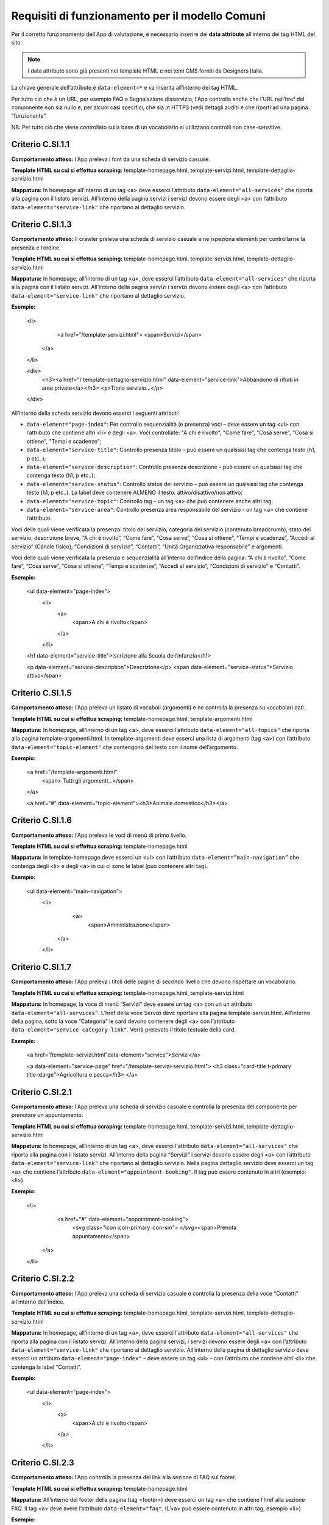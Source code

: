Requisiti di funzionamento per il modello Comuni
=================================================

Per il corretto funzionamento dell'App di valutazione, è necessario inserire dei **data attribute** all’interno dei tag HTML del sito.

.. note::
  
  I data attribute sono già presenti nei template HTML e nei temi CMS forniti da Designers Italia.


La chiave generale dell’attribute è ``data-element=*`` e va inserita all’interno dei tag HTML.

Per tutto ciò che è un URL, per esempio FAQ o Segnalazione disservizio, l'App controlla anche che l’URL nell’href del componente non sia nullo e, per alcuni casi specifici, che sia in HTTPS (vedi dettagli audit) e che riporti ad una pagina “funzionante”.

NB: Per tutto ciò che viene controllato sulla base di un vocabolario si utilizzano controlli non case-sensitive. 

Criterio C.SI.1.1
--------------------------------

**Comportamento atteso:** l'App preleva i font da una scheda di servizio casuale.

**Template HTML su cui si effettua scraping:** template-homepage.html, template-servizi.html, template-dettaglio-servizio.html

**Mappatura:** In homepage all’interno di un tag <a> deve esserci l’attributo ``data-element="all-services"`` che riporta alla pagina con il listato servizi. All’interno della pagina servizi i servizi devono essere degli <a> con l’attributo ``data-element="service-link"`` che riportano al dettaglio servizio.

Criterio C.SI.1.3
-------------------------------

**Comportamento atteso:** Il crawler preleva una scheda di servizio casuale e ne ispeziona elementi per controllarne la presenza e l’ordine.

**Template HTML su cui si effettua scraping:** template-homepage.html, template-servizi.html, template-dettaglio-servizio.html

**Mappatura:** In homepage, all’interno di un tag <a>, deve esserci l’attributo ``data-element="all-services"`` che riporta alla pagina con il listato servizi. All’interno della pagina servizi i servizi devono essere degli <a> con l’attributo ``data-element="service-link"`` che riportano al dettaglio servizio. 

**Esempio:**

  <li>
    <a href="/template-servizi.html">
    <span>Servizi</span>
   </a>
  </li>
 
  <div>
    <h3><a href="/ template-dettaglio-servizio.html" data-element="service-link">Abbandono di rifiuti in aree private</a></h3>
    <p>Titolo servizio…</p>
  </div>


All’interno della scheda servizio devono esserci i seguenti attributi:

* ``data-element="page-index"``: Per controllo sequenzialità (e presenza) voci – deve essere un tag <ul> con l’attributo che contiene altri <li> e degli <a>. Voci controllate: "A chi è rivolto", "Come fare", "Cosa serve", "Cosa si ottiene", "Tempi e scadenze";
* ``data-element="service-title"``: Controllo presenza titolo – può essere un qualsiasi tag che contenga testo (h1, p etc..);
* ``data-element="service-description"``: Controllo presenza descrizione – può essere un qualsiasi tag che contenga testo (h1, p etc..);
* ``data-element="service-status"``: Controllo status del servizio – può essere un qualsiasi tag che contenga testo (h1, p etc..). La label deve contenere ALMENO il testo: attivo/disattivo/non attivo;
* ``data-element="service-topic"``: Controllo tag – un tag <a> che può contenere anche altri tag;
* ``data-element="service-area"``: Controllo presenza area responsabile del servizio  - un tag <a> che contiene l’attributo.

Voci delle quali viene verificata la presenza: titolo del servizio, categoria del servizio (contenuto breadcrumb), stato del servizio, descrizione breve, “A chi è rivolto”, “Come fare”, “Cosa serve”, “Cosa si ottiene”, “Tempi e scadenze”, “Accedi al servizio” (Canale fisico), “Condizioni di servizio”, “Contatti”, "Unità Organizzativa responsabile" e argomenti.

Voci delle quali viene verificata la presenza e sequenzialità all’interno dell’indice della pagina: “A chi è rivolto”, “Come fare”, “Cosa serve”, “Cosa si ottiene”, “Tempi e scadenze”, “Accedi al servizio”, “Condizioni di servizio” e “Contatti”. 

**Esempio:**

  <ul data-element="page-index">
    <li>
     <a>
        <span>A chi è rivolto</span>
     </a>
    </li>
  

  <h1 data-element="service-title">Iscrizione alla Scuola dell’infanzia</h1>
  

  <p data-element="service-description">Descrizione</p>
  <span data-element="service-status">Servizio attivo</span>
  

Criterio C.SI.1.5
-------------------

**Comportamento atteso:** l'App preleva un listato di vocaboli (argomenti) e ne controlla la presenza su vocabolari dati. 

**Template HTML su cui si effettua scraping:** template-homepage.html, template-argomenti.html

**Mappatura:** In homepage, all’interno di un tag <a>, deve esserci l’attributo ``data-element="all-topics"`` che riporta alla pagina template-argomenti.html. In template-argomenti deve esserci una lista di argomenti (tag <a>) con l’attributo ``data-element="topic-element"`` che contengono del testo con il nome dell’argomento. 

**Esempio:**

  <a href="/template-argomenti.html" 
    <span> Tutti gli argomenti...</span>
  </a>
  

  <a href="#" data-element="topic-element"><h3>Animale domestico</h3></a>
  

Criterio C.SI.1.6
--------------------

**Comportamento atteso:** l'App preleva le voci di menù di primo livello.

**Template HTML  su cui si effettua scraping:** template-homepage.html

**Mappatura:** In template-homepage deve esserci un <ul> con l’attributo ``data-element=”main-navigation”`` che contenga degli <li> e degli <a> in cui ci sono le label (può contenere altri tag). 

**Esempio:**

  <ul data-element="main-navigation">
    <li>
      <a>
        <span>Amministrazione</span>
     </a>
    </li>
    
Criterio C.SI.1.7
-------------------

**Comportamento atteso:** l'App preleva i titoli delle pagine di secondo livello che devono rispettare un vocabolario. 

**Template HTML su cui si effettua scraping:** template-homepage.html, template-servizi.html

**Mappatura:** In homepage, la voce di menù “Servizi” deve essere un tag <a> con un un attributo ``data-element="all-services"``. L’href della voce Servizi deve riportare alla pagina template-servizi.html. All’interno della pagina, sotto la voce “Categoria” le card devono contenere degli <a> con l’attributo ``data-element="service-category-link"``. Verrà prelevato il titolo testuale della card.

**Esempio:**

  <a href=”/template-servizi.html"data-element="service">Servizi</a>


  <a data-element="service-page" href="/template-servizi-servizio.html">
  <h3 class="card-title t-primary title-xlarge">Agricoltura e pesca</h3>
  </a>

Criterio C.SI.2.1
-------------------

**Comportamento atteso:** l'App preleva una scheda di servizio casuale e controlla la presenza del componente per prenotare un appuntamento.

**Template HTML su cui si effettua scraping:** template-homepage.html, template-servizi.html, template-dettaglio-servizio.html

**Mappatura:** In homepage, all’interno di un tag <a>, deve esserci l'attributo ``data-element="all-services"`` che riporta alla pagina con il listato servizi. All’interno della pagina “Servizi” i servizi devono essere degli <a> con l’attributo ``data-element="service-link"`` che riportano al dettaglio servizio. Nella pagina dettaglio servizio deve esserci un tag <a> che contiene l’attributo ``data-element="appointment-booking"``. Il tag può essere contenuto in altri (esempio: <li>).

**Esempio:**

  <li>
    <a href="#" data-element="appointment-booking">
      <svg class="icon icon-primary icon-sm">
      </svg><span>Prenota appuntamento</span>
   </a>
  </li>


Criterio C.SI.2.2
-----------------

**Comportamento atteso:** l'App preleva una scheda di servizio casuale e controlla la presenza della voce “Contatti” all’interno dell’indice.

**Template HTML su cui si effettua scraping:** template-homepage.html, template-servizi.html, template-dettaglio-servizio.html

**Mappatura:** In homepage, all’interno di un tag <a>, deve esserci l'attributo ``data-element="all-services"`` che riporta alla pagina con il listato servizi. All’interno della pagina servizi, i servizi devono essere degli <a> con l’attributo ``data-element="service-link"`` che riportano al dettaglio servizio. All’interno della pagina di dettaglio servizio deve esserci un attributo ``data-element="page-index"`` – deve essere un tag <ul> – con l’attributo che contiene altri <li> che contenga la label “Contatti”.

**Esempio:**

  <ul data-element="page-index">
    <li>
      <a>
        <span>A chi è rivolto</span>
      </a>
    </li>
    
Criterio C.SI.2.3
--------------------

**Comportamento atteso:** l'App controlla la presenza del link alla sezione di FAQ sul footer.

**Template HTML su cui si effettua scraping:** template-homepage.html

**Mappatura:** All’interno del footer della pagina (tag <footer>) deve esserci un tag <a> che contiene l’href alla sezione FAQ. Il tag <a> deve avere l’attributo ``data-element="faq"``. (L’<a> può essere contenuto in altri tag, esempio <li>) 

**Esempio:**

  <a href="#" data-element="faq">Leggi le FAQ</a>


Criterio C.SI.2.4
-------------------

**Comportamento atteso:** Il crawler controlla la presenza del link alla sezione di Segnalazione disservizio sul footer.

**Template HTML su cui si effettua scraping:** template-homepage.html

**Mappatura:** All’interno del footer della pagina (tag <footer>) deve esserci un tag <a> che contiene l’href alla Segnalazione disservizio. Il tag <a> deve avere l’attributo ``data-element="report-inefficiency"``. (L’<a> può essere contenuto in altri tag, esempio <li>) 

**Esempio:**

  <a href="#" data-element="report-inefficiency">Segnalazione disservizio</a>
  

Criterio C.SI.2.5
-------------------

**Comportamento atteso:** Il crawler controlla la presenza del componente feedback su una pagina di primo livello estratta casualmente e su una di secondo livello dei servizi estratta casualmente.

**Template HTML su cui si effettua scraping:** template-homepage.html, template-servizi.html, template-servizi-servizio.html

**Mappatura:** In homepage all’interno del menù le voci di primo livello devono essere degli <a> con i seguenti tag: ``data-element="management"``, ``data-element="all-services"``, ``data-element="news"``, ``data-element="live"``. L’href deve riportare alle pagine di primo livello in cui deve esserci un componente (un wrapper) come un <div> che contiene l’attributo ``data-element="feedback"``. 
L’href della voce Servizi deve riportare alla pagina template-servizi.html. All’interno della pagina, sotto la voce “Categoria” le card devono contenere degli <a> con l’attributo ``data-element="service-category-link"``
che riportano alla pagina di secondo livello servizio in cui deve esserci un componente (un wrapper) come un <div> che contiene l’attributo ``data-element="feedback"``.

**Esempio:**
  
  <a href=”/template-servizi.html" data-element="all-services">Servizi</a>


  <a data-element="service-category-link" href="/template-servizi-servizio.html">
  <h3 class="card-title t-primary title-xlarge">Agricoltura e pesca</h3>
  </a>


  <div data-element="feedback">
    <div>
      <div>
        <h2>Quanto sono utili le informazioni in questa pagina?</h2>
      </div>

Criterio C.SI.3.2
-------------------

**Comportamento atteso:** l'App verifica la presenza della dichiarazione di accessibilità nel footer.

**Template HTML su cui si effettua scraping:** template-homepage.html

**Mappatura:** All’interno del footer della pagina (tag <footer>) deve esserci un tag <a> che contiene l’href alla dichiarazione di accessibilità. Il tag <a> deve avere l’attributo ``data-element="accessibility-link"``. (L’<a> può essere contenuto in altri tag, esempio <li>) 

**Esempio:**

  <a href="#" data-element="accessibility-link">Dichiarazione di accessibilità</a>

Criterio C.SI.3.3
--------------------

**Comportamento atteso:** l'App verifica la presenza della privacy policy nel footer. 

**Template HTML su cui si effettua scraping:** template-homepage.html

**Mappatura:** All’interno del footer della pagina (tag <footer>) deve esserci un tag <a> che contiene l’href alla privacy policy. Il tag <a> deve avere l’attributo ``data-element="privacy-policy-link"``. (L’<a> può essere contenuto in altri tag, esempio <li>) 

**Esempio:**

  <a href="#" data-element="privacy-policy-link">Informativa privacy</a>
  

Criterio C.SE.5.1
-----------------

**Comportamento atteso:** l'App preleva l’url per accedere all’area personale e applica gli audit di sicurezza per la verifica del certificato.  

**Template HTML su cui si effettua scraping:** template-homepage.html

**Mappatura:** In homepage all’interno di un tag <a> deve esserci l'attributo ``data-element="personal-area-login"``. 

**Esempio:**

  <a href="#" data-element=”personal-area-login”>
    <span> Accedi all'area personale</span>
  </a>

Criterio C.SE.5.2
-----------------_

**Comportamento atteso:** l'App preleva l’url per accedere all’area personale e applica gli audit di verifica del sottodominio.  

**Template HTML su cui si effettua scraping:** template-homepage.html

**Mappatura:** In homepage all’interno di un tag <a> deve esserci l'attributo ``data-element="personal-area-login"``. 

**Esempio:**

  <a href="#" data-element=”personal-area-login”>
    <span> Accedi all'area personale</span>
  </a>


Raccomandazione R.SI.1.1
-----------------

**Comportamento atteso:** l'App preleva i metatag da una pagina servizio casuale e ne controlla la struttura: presenza delle chiavi con relativa valorizzazione. 

**Template HTML su cui si effettua scraping:** template-homepage.html, template-servizi.html, template-dettaglio-servizio.html

**Mappatura:** In homepage all’interno di un tag <a> deve esserci l’attributo ``data-element="all-services"`` che riporta alla pagina con il listato servizi. All’interno della pagina servizi i servizi devono essere degli <a> con l’attributo ``data-element="service-link"`` che riportano al dettaglio servizio. All’interno dell’HTML della pagina servizio deve esserci un attributo <script> che contiene come valore un JSON di metatag. Il tag <script> deve avere l'attributo ``data-element="metatag"``.

**Esempio:**

  <script data-element="metatag" type="application/ld+json">
  {
    "name": "Iscrizione alla Scuola dell’infanzia",
      "serviceType": "P1Y",
    "serviceOperator": {
      "name": "Lorem"
    },
    "areaServed": {
      "name": "Lorem ipsum"
    },
    "audience": {
      "name": ""
    },
    "availableChannel": {
      "serviceUrl": "Lorem ipsum",
      "serviceLocation": {
        …
      }
    }
  }

